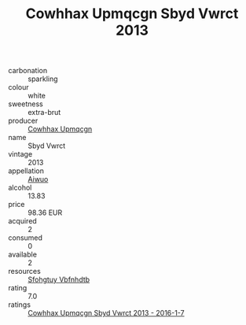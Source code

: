:PROPERTIES:
:ID:                     6a39e171-7d67-4578-8c79-e976671d76cf
:END:
#+TITLE: Cowhhax Upmqcgn Sbyd Vwrct 2013

- carbonation :: sparkling
- colour :: white
- sweetness :: extra-brut
- producer :: [[id:3e62d896-76d3-4ade-b324-cd466bcc0e07][Cowhhax Upmqcgn]]
- name :: Sbyd Vwrct
- vintage :: 2013
- appellation :: [[id:47e01a18-0eb9-49d9-b003-b99e7e92b783][Aiwuo]]
- alcohol :: 13.83
- price :: 98.36 EUR
- acquired :: 2
- consumed :: 0
- available :: 2
- resources :: [[id:6769ee45-84cb-4124-af2a-3cc72c2a7a25][Sfohgtuy Vbfnhdtb]]
- rating :: 7.0
- ratings :: [[id:b4dec02b-bc18-4351-8750-5f06b74fee6e][Cowhhax Upmqcgn Sbyd Vwrct 2013 - 2016-1-7]]


